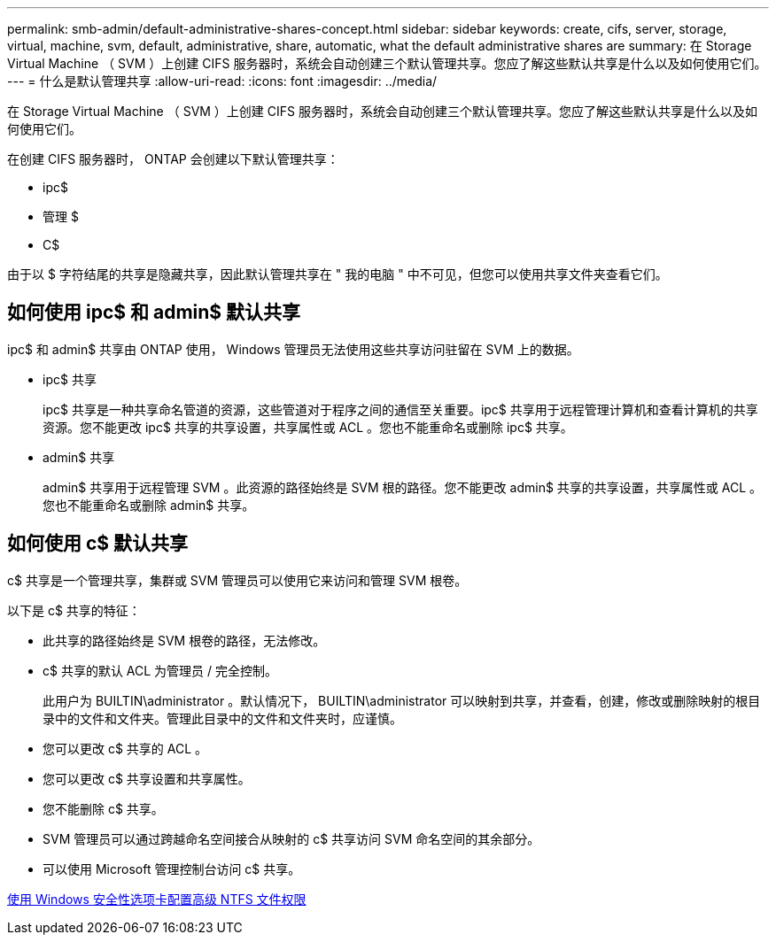 ---
permalink: smb-admin/default-administrative-shares-concept.html 
sidebar: sidebar 
keywords: create, cifs, server, storage, virtual, machine, svm, default, administrative, share, automatic, what the default administrative shares are 
summary: 在 Storage Virtual Machine （ SVM ）上创建 CIFS 服务器时，系统会自动创建三个默认管理共享。您应了解这些默认共享是什么以及如何使用它们。 
---
= 什么是默认管理共享
:allow-uri-read: 
:icons: font
:imagesdir: ../media/


[role="lead"]
在 Storage Virtual Machine （ SVM ）上创建 CIFS 服务器时，系统会自动创建三个默认管理共享。您应了解这些默认共享是什么以及如何使用它们。

在创建 CIFS 服务器时， ONTAP 会创建以下默认管理共享：

* ipc$
* 管理 $
* C$


由于以 $ 字符结尾的共享是隐藏共享，因此默认管理共享在 " 我的电脑 " 中不可见，但您可以使用共享文件夹查看它们。



== 如何使用 ipc$ 和 admin$ 默认共享

ipc$ 和 admin$ 共享由 ONTAP 使用， Windows 管理员无法使用这些共享访问驻留在 SVM 上的数据。

* ipc$ 共享
+
ipc$ 共享是一种共享命名管道的资源，这些管道对于程序之间的通信至关重要。ipc$ 共享用于远程管理计算机和查看计算机的共享资源。您不能更改 ipc$ 共享的共享设置，共享属性或 ACL 。您也不能重命名或删除 ipc$ 共享。

* admin$ 共享
+
admin$ 共享用于远程管理 SVM 。此资源的路径始终是 SVM 根的路径。您不能更改 admin$ 共享的共享设置，共享属性或 ACL 。您也不能重命名或删除 admin$ 共享。





== 如何使用 c$ 默认共享

c$ 共享是一个管理共享，集群或 SVM 管理员可以使用它来访问和管理 SVM 根卷。

以下是 c$ 共享的特征：

* 此共享的路径始终是 SVM 根卷的路径，无法修改。
* c$ 共享的默认 ACL 为管理员 / 完全控制。
+
此用户为 BUILTIN\administrator 。默认情况下， BUILTIN\administrator 可以映射到共享，并查看，创建，修改或删除映射的根目录中的文件和文件夹。管理此目录中的文件和文件夹时，应谨慎。

* 您可以更改 c$ 共享的 ACL 。
* 您可以更改 c$ 共享设置和共享属性。
* 您不能删除 c$ 共享。
* SVM 管理员可以通过跨越命名空间接合从映射的 c$ 共享访问 SVM 命名空间的其余部分。
* 可以使用 Microsoft 管理控制台访问 c$ 共享。


xref:configure-ntfs-windows-security-tab-task.adoc[使用 Windows 安全性选项卡配置高级 NTFS 文件权限]
